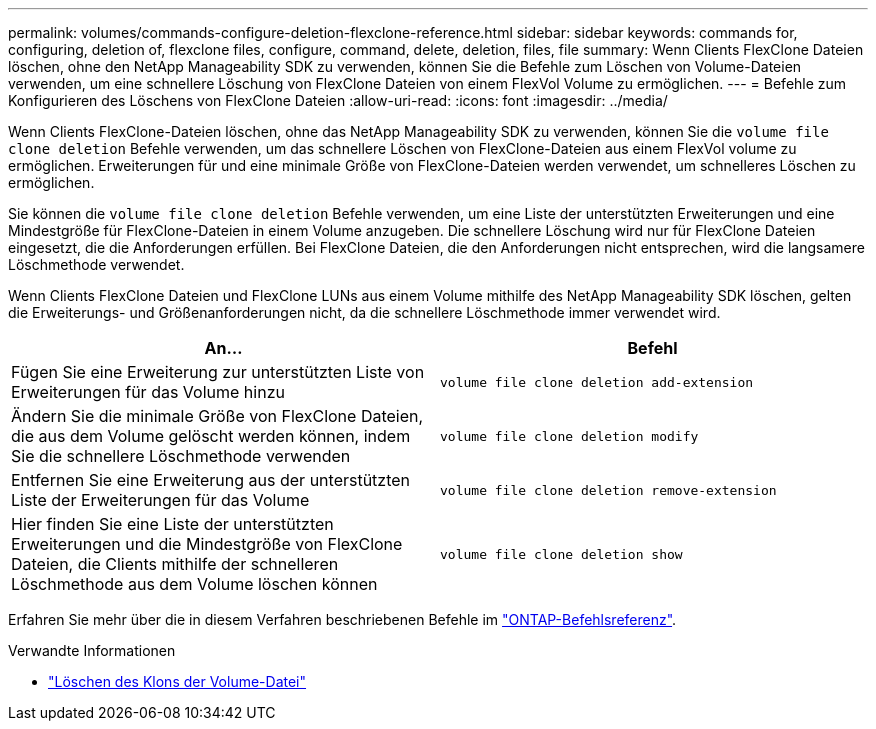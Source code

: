 ---
permalink: volumes/commands-configure-deletion-flexclone-reference.html 
sidebar: sidebar 
keywords: commands for, configuring, deletion of, flexclone files, configure, command, delete, deletion, files, file 
summary: Wenn Clients FlexClone Dateien löschen, ohne den NetApp Manageability SDK zu verwenden, können Sie die Befehle zum Löschen von Volume-Dateien verwenden, um eine schnellere Löschung von FlexClone Dateien von einem FlexVol Volume zu ermöglichen. 
---
= Befehle zum Konfigurieren des Löschens von FlexClone Dateien
:allow-uri-read: 
:icons: font
:imagesdir: ../media/


[role="lead"]
Wenn Clients FlexClone-Dateien löschen, ohne das NetApp Manageability SDK zu verwenden, können Sie die `volume file clone deletion` Befehle verwenden, um das schnellere Löschen von FlexClone-Dateien aus einem FlexVol volume zu ermöglichen. Erweiterungen für und eine minimale Größe von FlexClone-Dateien werden verwendet, um schnelleres Löschen zu ermöglichen.

Sie können die `volume file clone deletion` Befehle verwenden, um eine Liste der unterstützten Erweiterungen und eine Mindestgröße für FlexClone-Dateien in einem Volume anzugeben. Die schnellere Löschung wird nur für FlexClone Dateien eingesetzt, die die Anforderungen erfüllen. Bei FlexClone Dateien, die den Anforderungen nicht entsprechen, wird die langsamere Löschmethode verwendet.

Wenn Clients FlexClone Dateien und FlexClone LUNs aus einem Volume mithilfe des NetApp Manageability SDK löschen, gelten die Erweiterungs- und Größenanforderungen nicht, da die schnellere Löschmethode immer verwendet wird.

[cols="2*"]
|===
| An... | Befehl 


 a| 
Fügen Sie eine Erweiterung zur unterstützten Liste von Erweiterungen für das Volume hinzu
 a| 
`volume file clone deletion add-extension`



 a| 
Ändern Sie die minimale Größe von FlexClone Dateien, die aus dem Volume gelöscht werden können, indem Sie die schnellere Löschmethode verwenden
 a| 
`volume file clone deletion modify`



 a| 
Entfernen Sie eine Erweiterung aus der unterstützten Liste der Erweiterungen für das Volume
 a| 
`volume file clone deletion remove-extension`



 a| 
Hier finden Sie eine Liste der unterstützten Erweiterungen und die Mindestgröße von FlexClone Dateien, die Clients mithilfe der schnelleren Löschmethode aus dem Volume löschen können
 a| 
`volume file clone deletion show`

|===
Erfahren Sie mehr über die in diesem Verfahren beschriebenen Befehle im link:https://docs.netapp.com/us-en/ontap-cli/["ONTAP-Befehlsreferenz"^].

.Verwandte Informationen
* link:https://docs.netapp.com/us-en/ontap-cli/search.html?q=volume+file+clone+deletion["Löschen des Klons der Volume-Datei"^]

